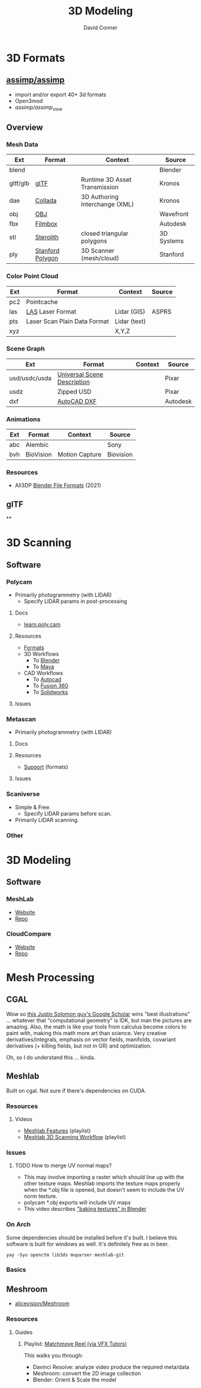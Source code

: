 :PROPERTIES:
:ID:       d28b59f0-b6d5-4e7e-a588-d014bd24cc82
:END:
#+TITLE: 3D Modeling
#+AUTHOR:    David Conner
#+EMAIL:     noreply@te.xel.io
#+DESCRIPTION: notes on 3D modeling, formats and scanning

* 3D Formats

** [[https://assimp-docs.readthedocs.io/en/latest/about/introduction.html][assimp/assimp]]

+ import and/or export 40+ 3d formats
+ Open3mod
+ [[viewer][assimp/assimp_view]]


** Overview

*** Mesh Data
|----------+------------------+--------------------------------+------------|
| Ext      | Format           | Context                        | Source     |
|----------+------------------+--------------------------------+------------|
| blend    |                  |                                | Blender    |
| gltf/glb | [[https://www.khronos.org/gltf/][glTF]]             | Runtime 3D Asset Transmission  | Kronos     |
| dae      | [[https://www.khronos.org/collada/][Collada]]          | 3D Authoring Interchange (XML) | Kronos     |
| obj      | [[https://en.wikipedia.org/wiki/Wavefront_.obj_file][OBJ]]              |                                | Wavefront  |
| fbx      | [[https://www.autodesk.com/products/fbx/overview][Filmbox]]          |                                | Autodesk   |
| stl      | [[https://en.wikipedia.org/wiki/STL_(file_format)][Sterolith]]        | closed triangular polygons     | 3D Systems |
| ply      | [[https://web.archive.org/web/20161204152348/http://www.dcs.ed.ac.uk/teaching/cs4/www/graphics/Web/ply.html][Stanford Polygon]] | 3D Scanner (mesh/cloud)        | Stanford   |
|----------+------------------+--------------------------------+------------|

*** Color Point Cloud
|-----+------------------------------+--------------+--------|
| Ext | Format                       | Context      | Source |
|-----+------------------------------+--------------+--------|
| pc2 | Pointcache                   |              |        |
| las | [[https://en.wikipedia.org/wiki/LAS_file_format][LAS]] Laser Format             | Lidar (GIS)  | ASPRS  |
| pts | Laser Scan Plain Data Format | Lidar (text) |        |
| xyz |                              | X,Y,Z        |        |
|-----+------------------------------+--------------+--------|

*** Scene Graph
|---------------+-----------------------------+---------+----------|
| Ext           | Format                      | Context | Source   |
|---------------+-----------------------------+---------+----------|
| usd/usdc/usda | [[https://graphics.pixar.com/usd/release/tut_converting_between_layer_formats.html][Universal Scene Description]] |         | Pixar    |
| usdz          | Zipped USD                  |         | Pixar    |
| dxf           | [[https://all3dp.com/2/dxf-file-format-simply-explained/][AutoCAD DXF]]                 |         | Autodesk |
|---------------+-----------------------------+---------+----------|

*** Animations
|-----+-----------+----------------+-----------|
| Ext | Format    | Context        | Source    |
|-----+-----------+----------------+-----------|
| abc | Alembic   |                | Sony      |
| bvh | BioVision | Motion Capture | Biovision |
|-----+-----------+----------------+-----------|

*** Resources
+ All3DP [[https://all3dp.com/2/blender-file-format-overview/][Blender File Formats]] (2021)

** glTF

**

* 3D Scanning

** Software

*** Polycam

+ Primarily photogrammetry (with LIDAR)
  - Specify LIDAR params in post-processing

**** Docs
+ [[https://learn.poly.cam/][learn.poly.cam]]

**** Resources
+ [[https://learn.poly.cam/product-faqs/does-polycam-export-in-format][Formats]]
+ 3D Workflows
  - To [[https://learn.poly.cam/polycam-to-blenderhttps://www.youtube.com/watch?v=1HxJiwihi6g&feature=emb_imp_woyt][Blender]]
  - To [[https://www.youtube.com/watch?v=m_VXEBirRWE&feature=emb_imp_woyt][Maya]]
+ CAD Workflows
  - To [[https://www.youtube.com/watch?t=1&v=3FE_8ltkLNM&feature=emb_imp_woyt][Autocad]]
  - To [[https://www.youtube.com/watch?v=FYo7RSg9i60&feature=emb_imp_woyt][Fusion 360]]
  - To [[https://www.youtube.com/watch?v=QV-kEL1RH98&feature=emb_imp_woyt][Solidworks]]

**** Issues

*** Metascan

+ Primarily photogrammetry (with LIDAR)

**** Docs

**** Resources
+ [[https://metascan.ai/support][Support]] (formats)

**** Issues

*** Scaniverse
+ Simple & Free.
  - Specify LIDAR params before scan.
+ Primarily LIDAR scanning.

*** Other

* 3D Modeling

** Software
*** MeshLab
+ [[https://www.meshlab.net/][Website]]
+ [[https://github.com/cnr-isti-vclab/meshlab][Repo]]

*** CloudCompare
+ [[https://www.cloudcompare.org/][Website]]
+ [[https://github.com/cloudcompare/cloudcompare][Repo]]

* Mesh Processing

** CGAL

Wow so [[https://scholar.google.com/citations?user=pImSVwoAAAAJ&hl=en][this Justin Solomon guy's Google Scholar]] wins "best illustrations" ...
whatever that "computational geometry" is IDK, but man the pictures are amazing.
Also, the math is like your tools from calculus become colors to paint with,
making this math more art than science. Very creative derivatives/integrals,
emphasis on vector fields, manifolds, covariant derivatives (+ killing fields,
but not in GR) and optimization.

Oh, so I do understand this ... kinda.

** Meshlab

Built on cgal. Not sure if there's dependencies on CUDA.

*** Resources
**** Videos
+ [[https://www.youtube.com/playlist?list=PL60mCsep96JcJz_SIfXblsVmI1TYMsQJc][Meshlab Features]] (playlist)
+ [[https://www.youtube.com/playlist?list=PL53FAE3EB5734126E][Meshlab 3D Scanning Workflow]] (playlist)

*** Issues
**** TODO How to merge UV normal maps?
+ This may involve importing a raster which should line up with the other
  texture maps. Meshlab imports the texture maps properly when the *.obj file is
  opened, but doesn't seem to include the UV norm texture.
+ polycam *.obj exports will include UV maps
+ This video describes [[https://www.youtube.com/watch?v=9X74tUMqKFc]["baking textures" in Blender]]


*** On Arch

Some dependencies should be installed before it's built. I believe this software
is built for windows as well. It's definitely free as in beer.

=yay -Syu openctm lib3ds muparser meshlab-git=

*** Basics

** Meshroom

+ [[https://github.com/alicevision/Meshroom][alicevision/Meshroom]]

*** Resources

**** Guides

***** Playlist: [[https://www.youtube.com/playlist?list=PL6GYC59wj8mBPCFQOayXzTPNT_Lr2BGvq][Matchmove Reel (via VFX Tutors)]]

This walks you through:

+ Davinci Resolve: analyze video produce the required meta/data
+ Meshroom: convert the 2D image collection
+ Blender: Orient & Scale the model
